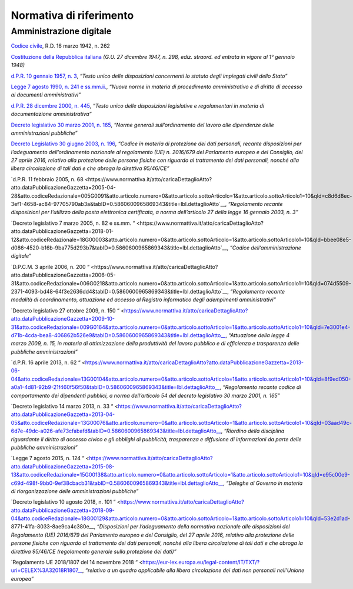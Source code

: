 *******************************************************
**Normativa di riferimento**
******************************************************* 

**Amministrazione digitale**
-----------------------------

`Codice civile <https://www.normattiva.it/uri-res/N2Ls?urn:nir:stato:regio.decreto:1942-03-16;262>`__, R.D. 16 marzo 1942, n. 262

`Costituzione della Repubblica italiana <https://www.normattiva.it/uri-res/N2Ls?urn:nir:stato:costituzione>`_ *(G.U. 27 dicembre 1947, n. 298, ediz. straord. ed entrata in vigore al 1° gennaio 1948)*

`d.P.R. 10 gennaio 1957, n. 3 <https://www.normattiva.it/atto/caricaDettaglioAtto?atto.dataPubblicazioneGazzetta=1990-08-18&atto.codiceRedazionale=090G0294&atto.articolo.numero=0&atto.articolo.sottoArticolo=1&atto.articolo.sottoArticolo1=10&qId=41a008f7-f0fc-487f-897c-043a01ffdda1&tabID=0.5860600965869343&title=lbl.dettaglioAtto>`__, *“Testo unico delle disposizioni concernenti lo statuto degli impiegati civili dello Stato”*

`Legge 7 agosto 1990, n. 241 e ss.mm.ii.  <https://www.normattiva.it/atto/caricaDettaglioAtto?atto.dataPubblicazioneGazzetta=1990-08-18&atto.codiceRedazionale=090G0294&atto.articolo.numero=0&atto.articolo.sottoArticolo=1&atto.articolo.sottoArticolo1=10&qId=41a008f7-f0fc-487f-897c-043a01ffdda1&tabID=0.5860600965869343&title=lbl.dettaglioAtto>`__, *“Nuove norme in materia di procedimento amministrativo e di diritto di accesso ai documenti amministrativi”*

`d.P.R. 28 dicembre 2000, n. 445 <https://www.normattiva.it/atto/caricaDettaglioAtto?atto.dataPubblicazioneGazzetta=2001-02-20&atto.codiceRedazionale=001G0049&atto.articolo.numero=0&atto.articolo.sottoArticolo=1&atto.articolo.sottoArticolo1=10&qId=480f3ec8-4a35-45ec-be97-e3d816438b33&tabID=0.5860600965869343&title=lbl.dettaglioAtto>`__, *“Testo unico delle disposizioni legislative e regolamentari in materia di documentazione amministrativa”*

`Decreto legislativo 30 marzo 2001, n. 165 <https://www.normattiva.it/atto/caricaDettaglioAtto?atto.dataPubblicazioneGazzetta=2001-05-09&atto.codiceRedazionale=001G0219&atto.articolo.numero=0&atto.articolo.sottoArticolo=1&atto.articolo.sottoArticolo1=10&qId=d1e1776e-aa44-4aac-b19c-a8600bc7ce1d&tabID=0.5860600965869343&title=lbl.dettaglioAtto>`__, *“Norme generali sull’ordinamento del lavoro alle dipendenze delle amministrazioni pubbliche”*

`Decreto Legislativo 30 giugno 2003, n. 196  <https://www.normattiva.it/atto/caricaDettaglioAtto?atto.dataPubblicazioneGazzetta=2003-07-29&atto.codiceRedazionale=003G0218&atto.articolo.numero=0&atto.articolo.sottoArticolo=1&atto.articolo.sottoArticolo1=10&qId=2f411275-a9bd-4dc7-b9e3-422c11213ef4&tabID=0.5860600965869343&title=lbl.dettaglioAtto>`__, *“Codice in materia di protezione dei dati personali, recante disposizioni per l’adeguamento dell’ordinamento nazionale al regolamento (UE) n. 2016/679 del Parlamento europeo e del Consiglio, del 27 aprile 2016, relativo alla protezione delle persone fisiche con riguardo al trattamento dei dati personali, nonché alla libera circolazione di tali dati e che abroga la direttiva 95/46/CE”*

`d.P.R. 11 febbraio 2005, n. 68  <https://www.normattiva.it/atto/caricaDettaglioAtto?atto.dataPubblicazioneGazzetta=2005-04-28&atto.codiceRedazionale=005G0091&atto.articolo.numero=0&atto.articolo.sottoArticolo=1&atto.articolo.sottoArticolo1=10&qId=c8d6d8ec-3ef1-4658-ac84-97705790ab3a&tabID=0.5860600965869343&title=lbl.dettaglioAtto`__, *“Regolamento recante disposizioni per l’utilizzo della posta elettronica certificata, a norma dell’articolo 27 della legge 16 gennaio 2003, n. 3”*

`Decreto legislativo 7 marzo 2005, n. 82 e ss.mm. “  <https://www.normattiva.it/atto/caricaDettaglioAtto?atto.dataPubblicazioneGazzetta=2018-01-12&atto.codiceRedazionale=18G00003&atto.articolo.numero=0&atto.articolo.sottoArticolo=1&atto.articolo.sottoArticolo1=10&qId=bbee08e5-d086-4520-b16b-9ba775d293b7&tabID=0.5860600965869343&title=lbl.dettaglioAtto`__, *“Codice dell’amministrazione digitale”*

`D.P.C.M. 3 aprile 2006, n. 200 “  <https://www.normattiva.it/atto/caricaDettaglioAtto?atto.dataPubblicazioneGazzetta=2006-05-31&atto.codiceRedazionale=006G0218&atto.articolo.numero=0&atto.articolo.sottoArticolo=1&atto.articolo.sottoArticolo1=10&qId=074d5509-2371-4093-bd48-64f3e2636dd4&tabID=0.5860600965869343&title=lbl.dettaglioAtto`__, *“Regolamento recante modalità di coordinamento, attuazione ed accesso al Registro informatico degli adempimenti amministrativi”*

`Decreto legislativo 27 ottobre 2009, n. 150 “  <https://www.normattiva.it/atto/caricaDettaglioAtto?atto.dataPubblicazioneGazzetta=2009-10-31&atto.codiceRedazionale=009G0164&atto.articolo.numero=0&atto.articolo.sottoArticolo=1&atto.articolo.sottoArticolo1=10&qId=7e3001e4-d71b-4cda-bea8-406862b526e9&tabID=0.5860600965869343&title=lbl.dettaglioAtto__, *“Attuazione della legge 4 marzo 2009, n. 15, in materia di ottimizzazione della produttività del lavoro pubblico e di efficienza e trasparenza delle pubbliche amministrazioni”*

`d.P.R. 16 aprile 2013, n. 62 “  <https://www.normattiva.it/atto/caricaDettaglioAtto?atto.dataPubblicazioneGazzetta=2013-06-04&atto.codiceRedazionale=13G00104&atto.articolo.numero=0&atto.articolo.sottoArticolo=1&atto.articolo.sottoArticolo1=10&qId=8f9ed050-a0a1-4d81-92b9-21f460f56f50&tabID=0.5860600965869343&title=lbl.dettaglioAtto__, *“Regolamento recante codice di comportamento dei dipendenti pubblici, a norma dell’articolo 54 del decreto legislativo 30 marzo 2001, n. 165”*

`Decreto legislativo 14 marzo 2013, n. 33 “  <https://www.normattiva.it/atto/caricaDettaglioAtto?atto.dataPubblicazioneGazzetta=2013-04-05&atto.codiceRedazionale=13G00076&atto.articolo.numero=0&atto.articolo.sottoArticolo=1&atto.articolo.sottoArticolo1=10&qId=03aad49c-6d7e-49dc-a026-afe73cfabafd&tabID=0.5860600965869343&title=lbl.dettaglioAtto__, *“Riordino della disciplina riguardante il diritto di accesso civico e gli obblighi di pubblicità, trasparenza e diffusione di informazioni da parte delle pubbliche amministrazioni”*

`Legge 7 agosto 2015, n. 124 “  <https://www.normattiva.it/atto/caricaDettaglioAtto?atto.dataPubblicazioneGazzetta=2015-08-13&atto.codiceRedazionale=15G00138&atto.articolo.numero=0&atto.articolo.sottoArticolo=1&atto.articolo.sottoArticolo1=10&qId=e95c00e9-c69d-498f-9bb0-9ef38cbacb31&tabID=0.5860600965869343&title=lbl.dettaglioAtto__, *“Deleghe al Governo in materia di riorganizzazione delle amministrazioni pubbliche”*

`Decreto legislativo 10 agosto 2018, n. 101 “  <https://www.normattiva.it/atto/caricaDettaglioAtto?atto.dataPubblicazioneGazzetta=2018-09-04&atto.codiceRedazionale=18G00129&atto.articolo.numero=0&atto.articolo.sottoArticolo=1&atto.articolo.sottoArticolo1=10&qId=53e2d1ad-8771-41fa-8033-8ae9ca4c380e__, *“Disposizioni per l’adeguamento della normativa nazionale alle disposizioni del Regolamento (UE) 2016/679 del Parlamento europeo e del Consiglio, del 27 aprile 2016, relativo alla protezione delle persone fisiche con riguardo al trattamento dei dati personali, nonché alla libera circolazione di tali dati e che abroga la direttiva 95/46/CE (regolamento generale sulla protezione dei dati)”*

`Regolamento UE 2018/1807 del 14 novembre 2018 “  <https://eur-lex.europa.eu/legal-content/IT/TXT/?uri=CELEX%3A32018R1807__, *“relativo a un quadro applicabile alla libera circolazione dei dati non personali nell’Unione europea”*



